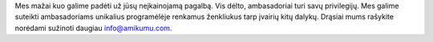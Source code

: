 Mes mažai kuo galime padėti už jūsų neįkainojamą pagalbą. Vis dėlto, ambasadoriai turi savų privilegijų. Mes galime suteikti ambasadoriams unikalius programėlėje renkamus ženkliukus tarp įvairių kitų dalykų. Drąsiai mums rašykite norėdami sužinoti daugiau `info@amikumu.com <mailto:info@amikumu.com>`_.
